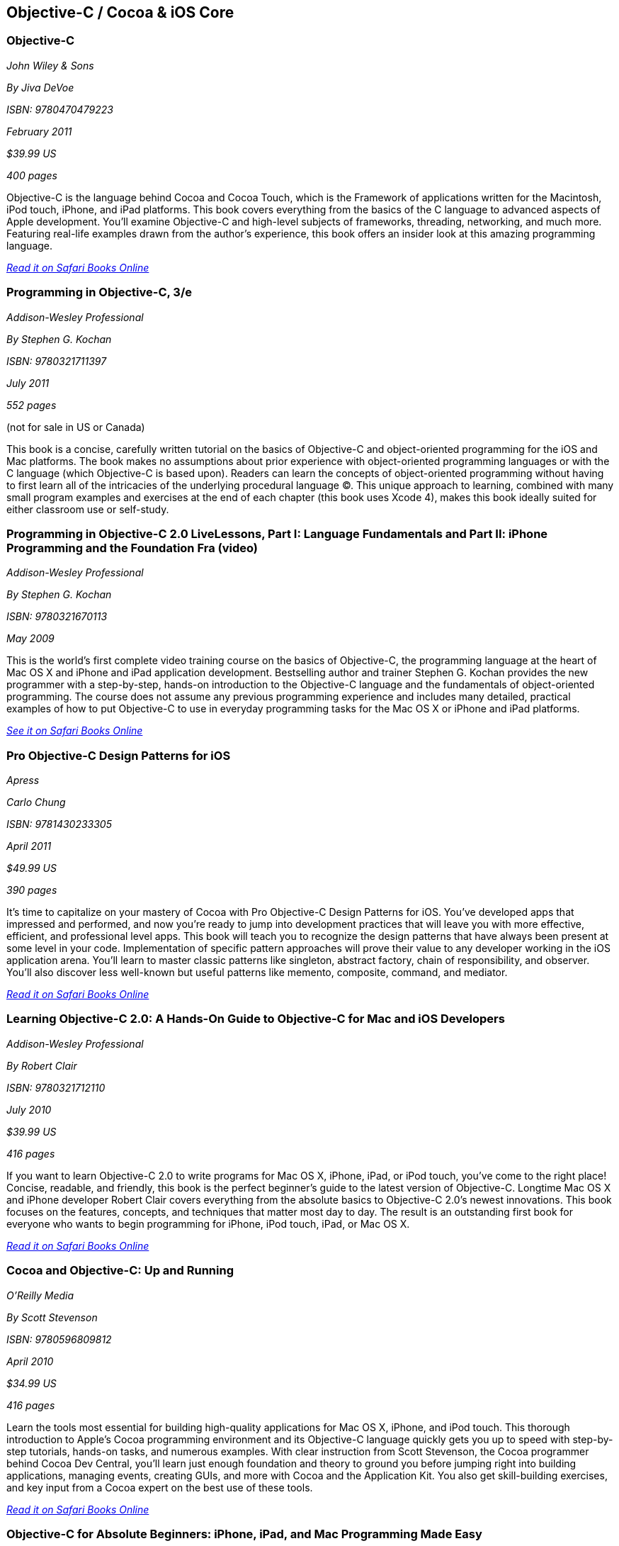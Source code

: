== Objective-C / Cocoa & iOS Core

=== Objective-C

_John Wiley & Sons_

_By Jiva DeVoe_

_ISBN: 9780470479223_

_February 2011_

_$39.99 US_

_400 pages_

Objective-C is the language behind Cocoa and Cocoa Touch, which is the Framework of applications written for the Macintosh, iPod touch, iPhone, and iPad platforms. This book covers everything from the basics of the C language to advanced aspects of Apple development. You'll examine Objective-C and high-level subjects of frameworks, threading, networking, and much more. Featuring real-life examples drawn from the author's experience, this book offers an insider look at this amazing programming language.

_http://my.safaribooksonline.com/book/programming/iphone/9780470479223?cid=1107-bibilio-ios-link[Read it on Safari Books Online]_

=== Programming in Objective-C, 3/e

_Addison-Wesley Professional_

_By Stephen G. Kochan_

_ISBN: 9780321711397_

_July 2011_

_552 pages_

(not for sale in US or Canada)

This book is a concise, carefully written tutorial on the basics of Objective-C and object-oriented programming for the iOS and Mac platforms. The book makes no assumptions about prior experience with object-oriented programming languages or with the C language (which Objective-C is based upon). Readers can learn the concepts of object-oriented programming without having to first learn all of the intricacies of the underlying procedural language (C). This unique approach to learning, combined with many small program examples and exercises at the end of each chapter (this book uses Xcode 4), makes this book ideally suited for either classroom use or self-study. 


=== Programming in Objective-C 2.0 LiveLessons, Part I: Language Fundamentals and Part II: iPhone Programming and the Foundation Fra (video)

_Addison-Wesley Professional_

_By Stephen G. Kochan_

_ISBN: 9780321670113_

_May 2009_

This is the world’s first complete video training course on the basics of Objective-C, the programming language at the heart of Mac OS X and iPhone and iPad application development. Bestselling author and trainer Stephen G. Kochan provides the new programmer with a step-by-step, hands-on introduction to the Objective-C language and the fundamentals of object-oriented programming. The course does not assume any previous programming experience and includes many detailed, practical examples of how to put Objective-C to use in everyday programming tasks for the Mac OS X or iPhone and iPad platforms.

_http://my.safaribooksonline.com/book/programming/iphone/9780321670113?cid=1107-bibilio-ios-link[See it on Safari Books Online]_

=== Pro Objective-C Design Patterns for iOS

_Apress_

_Carlo Chung_

_ISBN: 9781430233305_

_April 2011_

_$49.99 US_

_390 pages_

It's time to capitalize on your mastery of Cocoa with Pro Objective-C Design Patterns for iOS. You've developed apps that impressed and performed, and now you're ready to jump into development practices that will leave you with more effective, efficient, and professional level apps. This book will teach you to recognize the design patterns that have always been present at some level in your code. Implementation of specific pattern approaches will prove their value to any developer working in the iOS application arena. You'll learn to master classic patterns like singleton, abstract factory, chain of responsibility, and observer. You'll also discover less well-known but useful patterns like memento, composite, command, and mediator.

_http://my.safaribooksonline.com/book/programming/iphone/9781430233305?cid=1107-bibilio-ios-link[Read it on Safari Books Online]_

=== Learning Objective-C 2.0: A Hands-On Guide to Objective-C for Mac and iOS Developers

_Addison-Wesley Professional_

_By Robert Clair_

_ISBN: 9780321712110_

_July 2010_

_$39.99 US_

_416 pages_

If you want to learn Objective-C 2.0 to write programs for Mac OS X, iPhone, iPad, or iPod touch, you’ve come to the right place! Concise, readable, and friendly, this book is the perfect beginner’s guide to the latest version of Objective-C. Longtime Mac OS X and iPhone developer Robert Clair covers everything from the absolute basics to Objective-C 2.0’s newest innovations. This book focuses on the features, concepts, and techniques that matter most day to day. The result is an outstanding first book for everyone who wants to begin programming for iPhone, iPod touch, iPad, or Mac OS X.

_http://my.safaribooksonline.com/book/programming/iphone/9780321712110?cid=1107-bibilio-ios-link[Read it on Safari Books Online]_

=== Cocoa and Objective-C: Up and Running

_O'Reilly Media_

_By Scott Stevenson_

_ISBN: 9780596809812_

_April 2010_

_$34.99 US_

_416 pages_

Learn the tools most essential for building high-quality applications for Mac OS X, iPhone, and iPod touch. This thorough introduction to Apple's Cocoa programming environment and its Objective-C language quickly gets you up to speed with step-by-step tutorials, hands-on tasks, and numerous examples. With clear instruction from Scott Stevenson, the Cocoa programmer behind Cocoa Dev Central, you'll learn just enough foundation and theory to ground you before jumping right into building applications, managing events, creating GUIs, and more with Cocoa and the Application Kit. You also get skill-building exercises, and key input from a Cocoa expert on the best use of these tools. 

_http://my.safaribooksonline.com/book/programming/iphone/9780596809812?cid=1107-bibilio-ios-link[Read it on Safari Books Online]_

=== Objective-C for Absolute Beginners: iPhone, iPad, and Mac Programming Made Easy

_Apress_

_By Gary Bennett, Mitch Fisher & Brad Lees_

_ISBN: 9781430228325_

_August 2010_

_$39.99 US_

_295 pages_

This book will teach you how to write software for your Mac, iPhone, or iPad using Objective-C, an elegant and powerful language with a rich set of developer tools. Using a hands-on approach, you'll learn to think in programming terms, how to use Objective-C to build program logic, and how to write your own applications and apps. With over 50 collective years in software development and based on an approach pioneered at Carnegie Mellon University, the authors have developed a remarkably effective approach to learning Objective-C. Since the introduction of Apple's iPhone, the authors have taught hundreds of absolute beginners how to develop Mac, iPhone, and iPad apps, including many that became popular apps in the iTunes App Store.

_http://my.safaribooksonline.com/book/programming/iphone/9781430228325?cid=1107-bibilio-ios-link[Read it on Safari Books Online]_

=== Objective-C For Dummies

_For Dummies_

_By Neal Goldstein_

_ISBN: 9780470522752_

_October 2009_

_$29.99 US_

_456 pages_

The only thing hotter than the iPhone right now is new apps for the iPhone. Objective-C is the primary language for programming iPhone and Mac OS X applications, and this book makes it easy to learn Objective-C. Even if you have no programming experience, this book will teach you what you need to know to start creating iPhone apps. It provides an understanding of object-oriented programming in an entertaining way that helps you learn.

_http://my.safaribooksonline.com/book/programming/iphone/9780470522752?cid=1107-bibilio-ios-link[Read it on Safari Books Online]_

=== Objective-C Phrasebook

_Addison-Wesley Professional_

_By David Chisnall_

_ISBN: 9780132486569_

_January 2011_

_$29.99 US_

_352 pages_

This book is a concise, practical guide to Objective-C for iOS and Mac OS X with more than 100 useful code snippets and programming phrases. With more programmers than ever finding they need to learn at least some Objective-C in order to be able to develop iOS apps for iPhone or iPad, this is the book for you.

_http://my.safaribooksonline.com/book/programming/iphone/9780132486569?cid=1107-bibilio-ios-link[Read it on Safari Books Online]_

=== Objective-C: Visual QuickStart Guide

_Peachpit Press_

_By Steven Holzner_

_ISBN: 9780321703453_

_February 2010_

_$29.99_

_240 pages_

Objective C 2.0 is the object-oriented language that is the basis for Cocoa and Cocoa Touch, the development environment for the iPhone/iPod Touch.You'll learn all the basics: from handling data and creating functions to managing memory and handling exceptions. For programmers who want to develop iPhone apps, it's a must, and this title in the Visual QuickStart-style is the easy, fast way to get started.

_http://my.safaribooksonline.com/book/programming/iphone/9780321703453?cid=1107-bibilio-ios-link[Read it on Safari Books Online]_

=== Learn Objective-C on the Mac

_Apress_

_By Mark Dalrymple & Scott Knaster_

_ISBN: 9781430218159_

_January 2008_

_$39.99 US_

_350 pages_

Take your coding skills to the next level with this extensive guide to Objective-C, the native programming language for developing sophisticated software applications for Mac OS X. Whether you're an experienced C programmer or you're coming from a different language such as C++ or Java, leading Mac experts Mark Dalrymple and Scott Knaster show you how to harness the powers of Objective-C in your applications!

_http://my.safaribooksonline.com/book/programming/iphone/9781430218159?cid=1107-bibilio-ios-link[Read it on Safari Books Online]_

=== Learn Objective-C for Java Developers

_Apress_

_By James Bucanek_

_ISBN: 9781430223696_

_September 2009_

_$39.99 US_

_520 pages_

This book will guide experienced Java developers into the world of Objective-C. It will show them how to take their existing language knowledge and design patterns and transfer that experience to Objective-C and the Cocoa runtime library. This is the express train to productivity for every Java developer who has dreamed of developing for Mac OS X or iPhone, but felt that Objective-C was too intimidating. So hop on and enjoy the ride! 

_http://my.safaribooksonline.com/book/programming/iphone/9781430223696?cid=1107-bibilio-ios-link[Read it on Safari Books Online]_

=== Core Data for iOS: Developing Data-Driven Applications for the iPad, iPhone, and iPod touch

_Addison-Wesley Professional_

_By Tim Isted & Tom Harrington_

_ISBN: 9780321670625_

_June 2011_

_$39.99 US_

_304 pages_

In this book two leading iOS developers teach you the entire Core Data framework from the ground up. Writing for intermediate-to-advanced iOS developers, Tim Isted and Tom Harrington thoroughly explain how Core Data is used on iOS devices, introduce each of its primary classes, and show how they interact to provide amazing functionality with minimal configuration. You’ll learn how to store, fetch, and validate data; efficiently provide it to views; and much more. Isted and Harrington first give you a firm grounding in the technology, and then present sophisticated real-world examples. They present multiple sample projects, as well as a start-to-finish, chapter-length case study.

_http://my.safaribooksonline.com/book/programming/iphone/9780321670625?cid=1107-bibilio-ios-link[Read it on Safari Books Online]_

=== Core Animation: Simplified Animation Techniques for Mac® and iPhone® Development

_Addison-Wesley Professional_

_By Marcus Zarra & Matt Long_

_ISBN: 9780321617835_

_December 2009_

_$44.99 US_

_264 pages_

Apple’s Core Animation framework enables Mac OS X, iPhone, and iPod touch developers to create richer, more visual applications–more easily than ever and with far less code. This book is a comprehensive, example-rich, full-color reference to Core Animation for experienced OS X and iPhone developers who want to make the most of this powerful framework. Marcus Zarra and Matt Long reveal exactly what Core Animation can and can’t do, how to use it most effectively–and how to avoid misusing it. Building on your existing knowledge of Objective-C, Cocoa, and Xcode, they present expert techniques, insights, and downloadable code for all aspects of Core Animation programming, from keyframing to movie playback.

_http://my.safaribooksonline.com/book/programming/iphone/9780321617835?cid=1107-bibilio-ios-link[Read it on Safari Books Online]_

=== Programming in Objective-C

_Addison-Wesley Professional_

_By Steven G. Kochan_

_ISBN: 9780672325861_

_December 2003_

_$31.99_

_576 pages_

Programming in Objective-C is a concise, carefully written tutorial on the basics of Objective-C and object-oriented programming. The book makes no assumption about prior experience with object-oriented programming languages or with the C language (upon which Objective-C is based). And because of this, both novice and experienced programmers alike can use this book to quickly and effectively learn the fundamentals of Objective-C. Readers can also learn the concepts of object-oriented programming without having to first learn all of the intricacies of the underlying procedural language (C). This approach, combined with many small program examples and exercises at the end of each chapter, makes it ideally suited for either classroom use or self-study. 

_http://my.safaribooksonline.com/book/programming/iphone/9780672325861?cid=1107-bibilio-ios-link[Read it on Safari Books Online]_

=== Cocoa Programming Fundamentals LiveLessons (video)

_Addison-Wesley Professional_

_By David Chisnall_

_ISBN: 9780321701442_

_July 2010_

This book provides a video guided tour of the powerful and elegant Cocoa APIs and programming tools found on Mac OS X. Expert author and developer David Chisnall explains how Cocoa's core frameworks and components work, and then demonstrates how to put them to use in designing and developing sophisticated Mac OS X applications.

_http://my.safaribooksonline.com/book/programming/iphone/9780321701442?cid=1107-bibilio-ios-link{See it on Safari Books Online]_

=== Objective-C Fundamentals

_Manning_

_By Christopher K. Fairbairn, Johannes Fahrenkrug & Collin Ruffenach_

_ISBN: 9781935182535_

_November 2011_

_$44.99 US_

_355 pages_

This book is a hands-on tutorial that leads you from your first line of Objective-C code through the process of building native apps for the iPhone using the latest version of the SDK. While the book assumes you know your way around an IDE, no previous experience with Objective-C, the iPhone SDK, or mobile computing is required. You'll learn to avoid the most common pitfalls, while exploring the expressive Objective-C language through numerous example projects. 

=== Cocoa Programming Developer’s Handbook

_Addison-Wesley Professional_

_By David Chisnall_

_ISBN: 9780321639639_

_December 2009_

_$59.99 US_

_936 pages_

To help Mac OS X developers sort through and begin to put to practical use Cocoa’s vast array of tools and technologies, this book provides a guided tour of the Cocoa APIs found on Mac OS X, thoroughly discussing—and showing in action—Cocoa’s core frameworks and other vital components, as well as calling attention to some of the more interesting but often overlooked parts of the APIs and tools. This book provides expert insight into a wide range of key topics, from user interface design to network programming and performance tuning.

_http://my.safaribooksonline.com/book/programming/iphone/9780321639639?cid=1107-bibilio-ios-link[Read it on Safari Books Online]_

=== Objective-C Pocket Reference

_O'Reilly Media_

_By Andrew M. Duncan_

_ISBN: 9780596004231_

_December 2002_

_$9.95 US_

_128 pages_

Objective-C is easy to learn and has a simple elegance that is a welcome breath of fresh air after the abstruse and confusing C++. To help you master the fundamentals of this language, you'll want to keep this book close at hand. This small book contains a wealth of valuable information to speed you over the learning curve. In this pocket reference, author Andrew Duncan provides a quick and concise introduction to Objective-C for the experienced programmer. In addition to covering the essentials of Objective-C syntax, Andrew also covers important faces of the language such as memory management, the Objective-C runtime, dynamic loading, distributed objects, and exception handling. By providing important details in a succinct, well-organized format, these handy books deliver just what you need to complete the task at hand.

_http://my.safaribooksonline.com/book/programming/iphone/0-596-00423-0?cid=1107-bibilio-ios-link[Read it on Safari Books Online]_